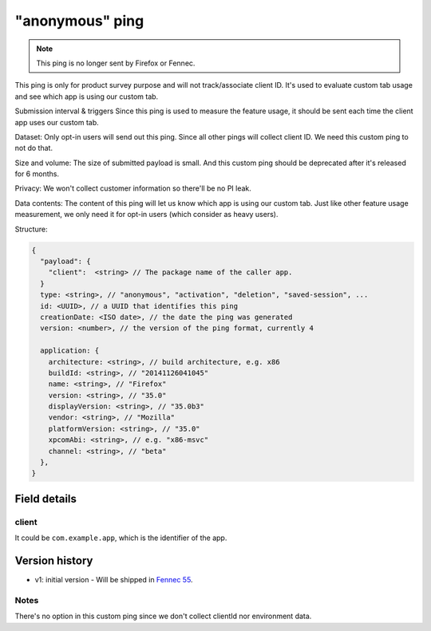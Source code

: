 
"anonymous" ping
================

.. note::

    This ping is no longer sent by Firefox or Fennec.

This ping is only for product survey purpose and will not track/associate client ID. It's used
to evaluate custom tab usage and see which app is using our custom tab.

Submission interval & triggers
Since this ping is used to measure the feature usage, it should be sent each time the client app uses our custom tab.

Dataset:
Only opt-in users will send out this ping.
Since all other pings will collect client ID. We need this custom ping to not do that.

Size and volume:
The size of submitted payload is small. And this custom ping should be deprecated after it's released for 6 months.

Privacy:
We won't collect customer information so there'll be no PI leak.

Data contents:
The content of this ping will let us know which app is using our custom tab.
Just like other feature usage measurement, we only need it for opt-in users (which consider as heavy users).

Structure:

.. code-block:: js

    {
      "payload": {
        "client":  <string> // The package name of the caller app.
      }
      type: <string>, // "anonymous", "activation", "deletion", "saved-session", ...
      id: <UUID>, // a UUID that identifies this ping
      creationDate: <ISO date>, // the date the ping was generated
      version: <number>, // the version of the ping format, currently 4

      application: {
        architecture: <string>, // build architecture, e.g. x86
        buildId: <string>, // "20141126041045"
        name: <string>, // "Firefox"
        version: <string>, // "35.0"
        displayVersion: <string>, // "35.0b3"
        vendor: <string>, // "Mozilla"
        platformVersion: <string>, // "35.0"
        xpcomAbi: <string>, // e.g. "x86-msvc"
        channel: <string>, // "beta"
      },
    }

Field details
-------------

client
~~~~~~
It could be ``com.example.app``, which is the identifier of the app.

Version history
---------------
* v1: initial version - Will be shipped in `Fennec 55 <https://bugzilla.mozilla.org/show_bug.cgi?id=1329157>`_.

Notes
~~~~~
There's no option in this custom ping since we don't collect clientId nor environment data.
